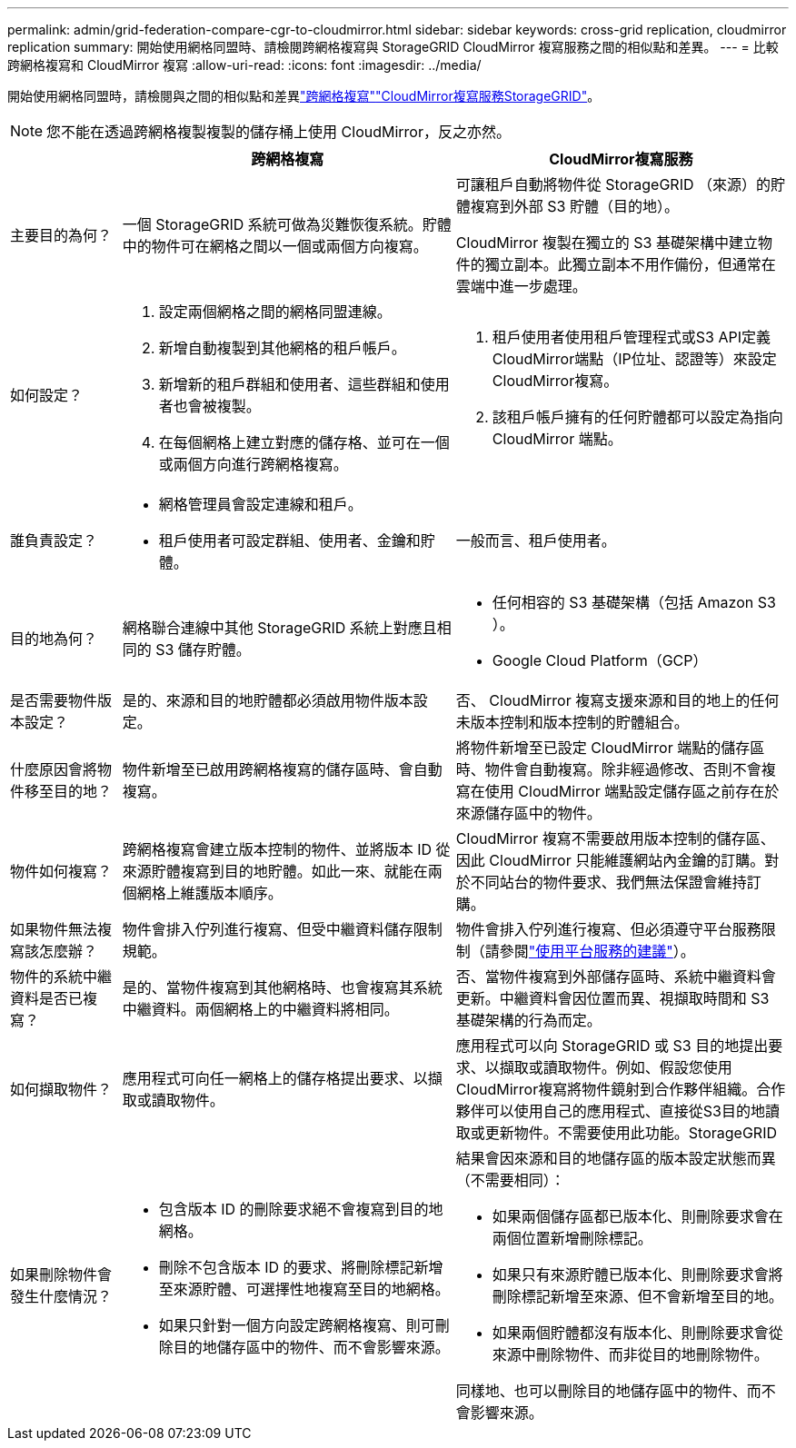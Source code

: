 ---
permalink: admin/grid-federation-compare-cgr-to-cloudmirror.html 
sidebar: sidebar 
keywords: cross-grid replication, cloudmirror replication 
summary: 開始使用網格同盟時、請檢閱跨網格複寫與 StorageGRID CloudMirror 複寫服務之間的相似點和差異。 
---
= 比較跨網格複寫和 CloudMirror 複寫
:allow-uri-read: 
:icons: font
:imagesdir: ../media/


[role="lead"]
開始使用網格同盟時，請檢閱與之間的相似點和差異link:grid-federation-what-is-cross-grid-replication.html["跨網格複寫"]link:../tenant/understanding-cloudmirror-replication-service.html["CloudMirror複寫服務StorageGRID"]。


NOTE: 您不能在透過跨網格複製複製的儲存桶上使用 CloudMirror，反之亦然。

[cols="1a,3a,3a"]
|===
|  | 跨網格複寫 | CloudMirror複寫服務 


 a| 
主要目的為何？
 a| 
一個 StorageGRID 系統可做為災難恢復系統。貯體中的物件可在網格之間以一個或兩個方向複寫。
 a| 
可讓租戶自動將物件從 StorageGRID （來源）的貯體複寫到外部 S3 貯體（目的地）。

CloudMirror 複製在獨立的 S3 基礎架構中建立物件的獨立副本。此獨立副本不用作備份，但通常在雲端中進一步處理。



 a| 
如何設定？
 a| 
. 設定兩個網格之間的網格同盟連線。
. 新增自動複製到其他網格的租戶帳戶。
. 新增新的租戶群組和使用者、這些群組和使用者也會被複製。
. 在每個網格上建立對應的儲存格、並可在一個或兩個方向進行跨網格複寫。

 a| 
. 租戶使用者使用租戶管理程式或S3 API定義CloudMirror端點（IP位址、認證等）來設定CloudMirror複寫。
. 該租戶帳戶擁有的任何貯體都可以設定為指向 CloudMirror 端點。




 a| 
誰負責設定？
 a| 
* 網格管理員會設定連線和租戶。
* 租戶使用者可設定群組、使用者、金鑰和貯體。

 a| 
一般而言、租戶使用者。



 a| 
目的地為何？
 a| 
網格聯合連線中其他 StorageGRID 系統上對應且相同的 S3 儲存貯體。
 a| 
* 任何相容的 S3 基礎架構（包括 Amazon S3 ）。
* Google Cloud Platform（GCP）




 a| 
是否需要物件版本設定？
 a| 
是的、來源和目的地貯體都必須啟用物件版本設定。
 a| 
否、 CloudMirror 複寫支援來源和目的地上的任何未版本控制和版本控制的貯體組合。



 a| 
什麼原因會將物件移至目的地？
 a| 
物件新增至已啟用跨網格複寫的儲存區時、會自動複寫。
 a| 
將物件新增至已設定 CloudMirror 端點的儲存區時、物件會自動複寫。除非經過修改、否則不會複寫在使用 CloudMirror 端點設定儲存區之前存在於來源儲存區中的物件。



 a| 
物件如何複寫？
 a| 
跨網格複寫會建立版本控制的物件、並將版本 ID 從來源貯體複寫到目的地貯體。如此一來、就能在兩個網格上維護版本順序。
 a| 
CloudMirror 複寫不需要啟用版本控制的儲存區、因此 CloudMirror 只能維護網站內金鑰的訂購。對於不同站台的物件要求、我們無法保證會維持訂購。



 a| 
如果物件無法複寫該怎麼辦？
 a| 
物件會排入佇列進行複寫、但受中繼資料儲存限制規範。
 a| 
物件會排入佇列進行複寫、但必須遵守平台服務限制（請參閱link:manage-platform-services-for-tenants.html["使用平台服務的建議"]）。



 a| 
物件的系統中繼資料是否已複寫？
 a| 
是的、當物件複寫到其他網格時、也會複寫其系統中繼資料。兩個網格上的中繼資料將相同。
 a| 
否、當物件複寫到外部儲存區時、系統中繼資料會更新。中繼資料會因位置而異、視擷取時間和 S3 基礎架構的行為而定。



 a| 
如何擷取物件？
 a| 
應用程式可向任一網格上的儲存格提出要求、以擷取或讀取物件。
 a| 
應用程式可以向 StorageGRID 或 S3 目的地提出要求、以擷取或讀取物件。例如、假設您使用CloudMirror複寫將物件鏡射到合作夥伴組織。合作夥伴可以使用自己的應用程式、直接從S3目的地讀取或更新物件。不需要使用此功能。StorageGRID



 a| 
如果刪除物件會發生什麼情況？
 a| 
* 包含版本 ID 的刪除要求絕不會複寫到目的地網格。
* 刪除不包含版本 ID 的要求、將刪除標記新增至來源貯體、可選擇性地複寫至目的地網格。
* 如果只針對一個方向設定跨網格複寫、則可刪除目的地儲存區中的物件、而不會影響來源。

 a| 
結果會因來源和目的地儲存區的版本設定狀態而異（不需要相同）：

* 如果兩個儲存區都已版本化、則刪除要求會在兩個位置新增刪除標記。
* 如果只有來源貯體已版本化、則刪除要求會將刪除標記新增至來源、但不會新增至目的地。
* 如果兩個貯體都沒有版本化、則刪除要求會從來源中刪除物件、而非從目的地刪除物件。


同樣地、也可以刪除目的地儲存區中的物件、而不會影響來源。

|===